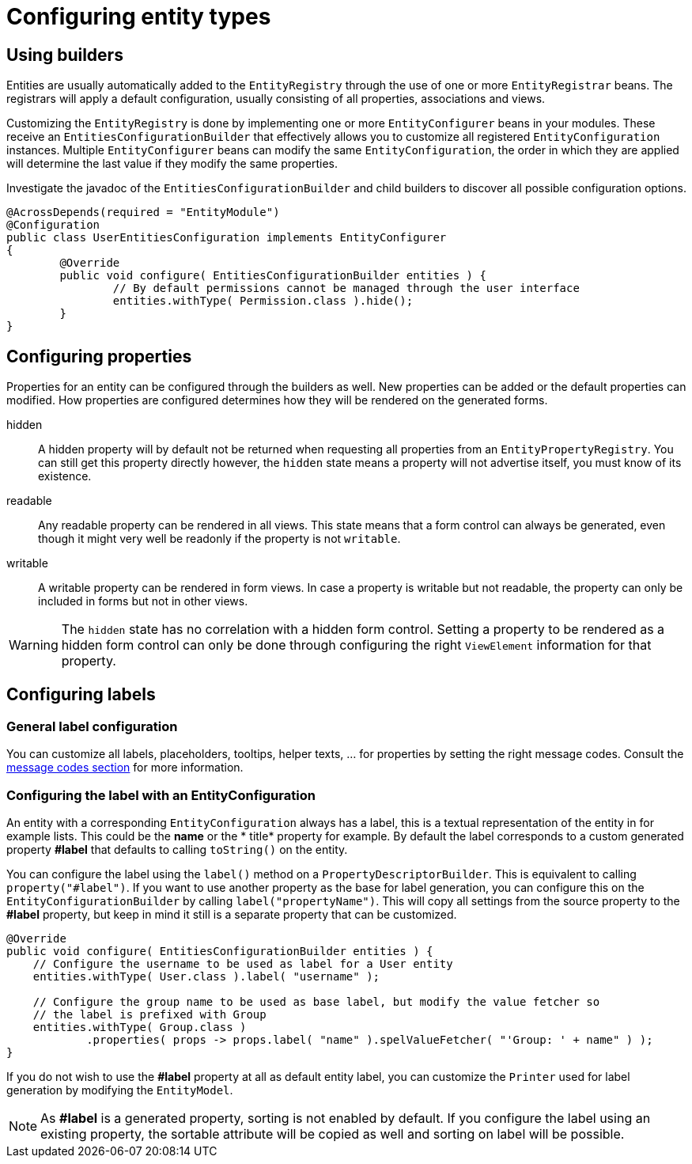 = Configuring entity types

[[builders]]
== Using builders
Entities are usually automatically added to the `EntityRegistry` through the use of one or more `EntityRegistrar` beans.
The registrars will apply a default configuration, usually consisting of all properties, associations and views.

Customizing the `EntityRegistry` is done by implementing one or more `EntityConfigurer` beans in your modules.
These receive an `EntitiesConfigurationBuilder` that effectively allows you to customize all registered `EntityConfiguration` instances.
Multiple `EntityConfigurer` beans can modify the same `EntityConfiguration`, the order in which they are applied will determine the last value if they modify the same properties.

Investigate the javadoc of the `EntitiesConfigurationBuilder` and child builders to discover all possible configuration options.

[source,java,indent=0]
[subs="verbatim,quotes,attributes"]
----
@AcrossDepends(required = "EntityModule")
@Configuration
public class UserEntitiesConfiguration implements EntityConfigurer
{
	@Override
	public void configure( EntitiesConfigurationBuilder entities ) {
		// By default permissions cannot be managed through the user interface
		entities.withType( Permission.class ).hide();
	}
}
----

== Configuring properties
Properties for an entity can be configured through the builders as well.
New properties can be added or the default properties can modified.
How properties are configured determines how they will be rendered on the generated forms.

hidden:: A hidden property will by default not be returned when requesting all properties from an `EntityPropertyRegistry`.
You can still get this property directly however, the `hidden` state means a property will not advertise itself, you must know of its existence.

readable:: Any readable property can be rendered in all views.
This state means that a form control can always be generated, even though it might very well be readonly if the property is not `writable`.

writable::  A writable property can be rendered in form views.
In case a property is writable but not readable, the property can only be included in forms but not in other views.

WARNING: The `hidden` state has no correlation with a hidden form control.
Setting a property to be rendered as a hidden form control can only be done through configuring the right `ViewElement` information for that property.

== Configuring labels
=== General label configuration
You can customize all labels, placeholders, tooltips, helper texts, ... for properties by setting the right message codes.
Consult the xref:services-and-components/message-codes.adoc[message codes section] for more information.

=== Configuring the label with an EntityConfiguration
An entity with a corresponding `EntityConfiguration` always has a label, this is a textual representation of the entity in for example lists.
This could be the *name* or the * title* property for example.
By default the label corresponds to a custom generated property *#label* that defaults to calling `toString()` on the entity.

You can configure the label using the `label()` method on a `PropertyDescriptorBuilder`.
This is equivalent to calling `property("#label")`.
If you want to use another property as the base for label generation, you can configure this on the `EntityConfigurationBuilder` by calling `label("propertyName")`.
This will copy all settings from the source property to the *#label* property, but keep in mind it still is a separate property that can be customized.

[source,java,indent=0]
[subs="verbatim,quotes,attributes"]
----
@Override
public void configure( EntitiesConfigurationBuilder entities ) {
    // Configure the username to be used as label for a User entity
    entities.withType( User.class ).label( "username" );

    // Configure the group name to be used as base label, but modify the value fetcher so
    // the label is prefixed with Group
    entities.withType( Group.class )
            .properties( props -> props.label( "name" ).spelValueFetcher( "'Group: ' + name" ) );
}
----

If you do not wish to use the *#label* property at all as default entity label, you can customize the `Printer` used for label generation by modifying the `EntityModel`.

NOTE: As *#label* is a generated property, sorting is not enabled by default.
If you configure the label using an existing property, the sortable attribute will be copied as well and sorting on label will be possible.


// todo: entity names


